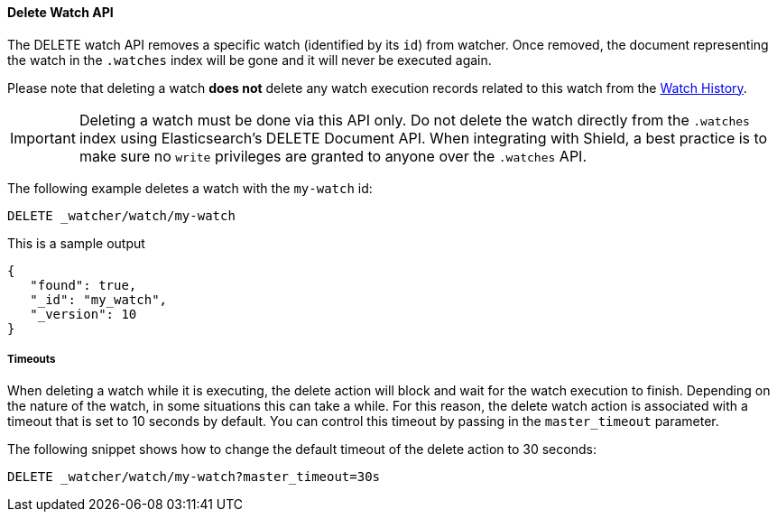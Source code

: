 [[api-rest-delete-watch]]
==== Delete Watch API

The DELETE watch API removes a specific watch (identified by its `id`) from watcher. Once removed, the document
representing the watch in the `.watches` index will be gone and it will never be executed again.

Please note that deleting a watch **does not** delete any watch execution records related to this watch from
the <<watch-history, Watch History>>.

IMPORTANT:  Deleting a watch must be done via this API only. Do not delete the watch directly from the `.watches` index
            using Elasticsearch's DELETE Document API. When integrating with Shield, a best practice is to make sure
            no `write` privileges are granted to anyone over the `.watches` API.

The following example deletes a watch with the `my-watch` id:

[source,js]
--------------------------------------------------
DELETE _watcher/watch/my-watch
--------------------------------------------------
// AUTOSENSE

This is a sample output

[source,js]
--------------------------------------------------
{
   "found": true,
   "_id": "my_watch",
   "_version": 10
}
--------------------------------------------------

===== Timeouts

When deleting a watch while it is executing, the delete action will block and wait for the watch execution
to finish. Depending on the nature of the watch, in some situations this can take a while. For this reason,
the delete watch action is associated with a timeout that is set to 10 seconds by default. You can control this
timeout by passing in the `master_timeout` parameter.

The following snippet shows how to change the default timeout of the delete action to 30 seconds:

[source,js]
--------------------------------------------------
DELETE _watcher/watch/my-watch?master_timeout=30s
--------------------------------------------------
// AUTOSENSE
